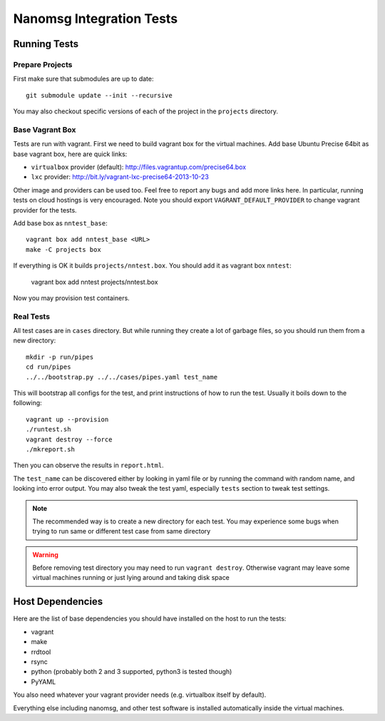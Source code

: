 =========================
Nanomsg Integration Tests
=========================


Running Tests
=============


Prepare Projects
----------------

First make sure that submodules are up to date::

    git submodule update --init --recursive

You may also checkout specific versions of each of the project in the
``projects`` directory.


Base Vagrant Box
----------------

Tests are run with vagrant. First we need to build vagrant box for the virtual
machines. Add base Ubuntu Precise 64bit as base vagrant box, here are quick
links:

* ``virtualbox`` provider (default): http://files.vagrantup.com/precise64.box
* ``lxc`` provider: http://bit.ly/vagrant-lxc-precise64-2013-10-23

Other image and providers can be used too. Feel free to report any bugs and
add more links here. In particular, running tests on cloud hostings is very
encouraged. Note you should export ``VAGRANT_DEFAULT_PROVIDER`` to change
vagrant provider for the tests.


Add base box as ``nntest_base``::

    vagrant box add nntest_base <URL>
    make -C projects box

If everything is OK it builds ``projects/nntest.box``. You should add it
as vagrant box ``nntest``:

    vagrant box add nntest projects/nntest.box

Now you may provision test containers.


Real Tests
----------

All test cases are in ``cases`` directory. But while running they create a lot
of garbage files, so you should run them from a new directory::

    mkdir -p run/pipes
    cd run/pipes
    ../../bootstrap.py ../../cases/pipes.yaml test_name

This will bootstrap all configs for the test, and print instructions of how
to run the test. Usually it boils down to the following::

    vagrant up --provision
    ./runtest.sh
    vagrant destroy --force
    ./mkreport.sh

Then you can observe the results in ``report.html``.

The ``test_name`` can be discovered either by looking in yaml file or by
running the command with random name, and looking into error output. You may
also tweak the test yaml, especially ``tests`` section to tweak test settings.

.. note:: The recommended way is to create a new directory for each test. You
   may experience some bugs when trying to run same or different test case from
   same directory

.. warning:: Before removing test directory you may need to run
   ``vagrant destroy``. Otherwise vagrant may leave some virtual machines
   running or just lying around and taking disk space


Host Dependencies
=================

Here are the list of base dependencies you should have installed on the host
to run the tests:

* vagrant
* make
* rrdtool
* rsync
* python (probably both 2 and 3 supported, python3 is tested though)
* PyYAML

You also need whatever your vagrant provider needs (e.g. virtualbox itself
by default).

Everything else including nanomsg, and other test software is installed
automatically inside the virtual machines.
